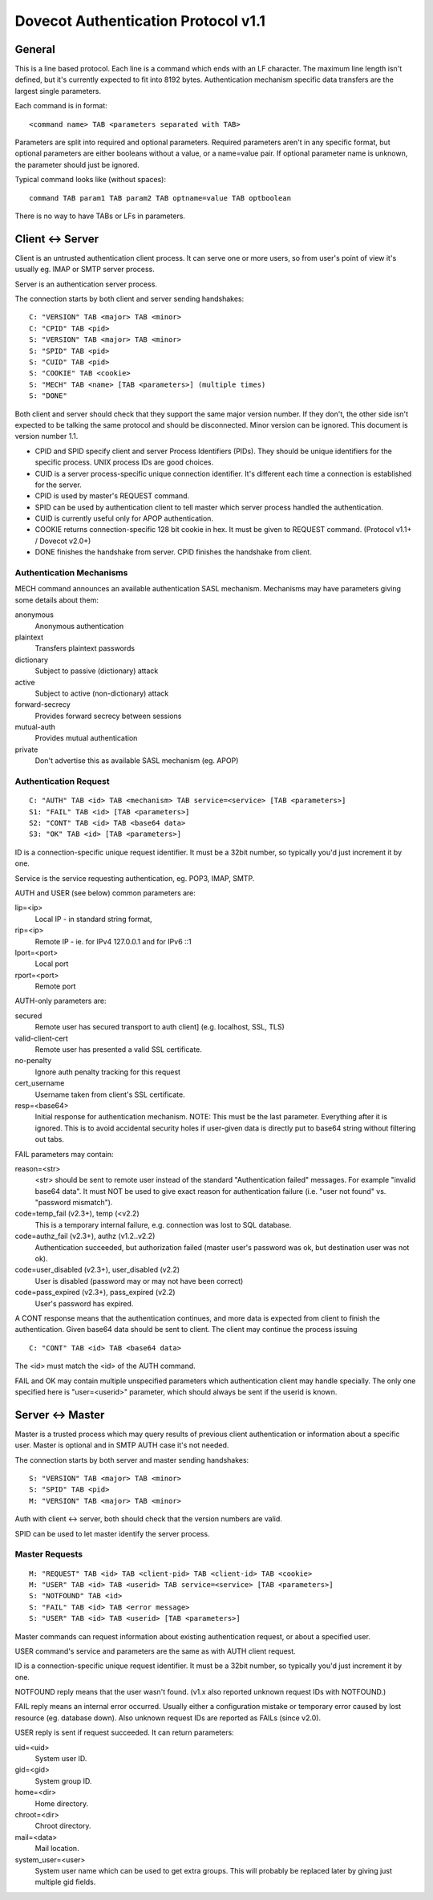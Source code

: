 .. _dovecot_auth_protocol:

====================================
Dovecot Authentication Protocol v1.1
====================================

General
-------

This is a line based protocol. Each line is a command which ends with an
LF character. The maximum line length isn't defined, but it's currently
expected to fit into 8192 bytes. Authentication mechanism specific data
transfers are the largest single parameters.

Each command is in format:

::

   <command name> TAB <parameters separated with TAB>

Parameters are split into required and optional parameters. Required
parameters aren't in any specific format, but optional parameters are
either booleans without a value, or a name=value pair. If optional
parameter name is unknown, the parameter should just be ignored.

Typical command looks like (without spaces):

::

   command TAB param1 TAB param2 TAB optname=value TAB optboolean

There is no way to have TABs or LFs in parameters.

Client <-> Server
-----------------

Client is an untrusted authentication client process. It can serve one
or more users, so from user's point of view it's usually eg. IMAP or
SMTP server process.

Server is an authentication server process.

The connection starts by both client and server sending handshakes:

::

   C: "VERSION" TAB <major> TAB <minor>
   C: "CPID" TAB <pid>
   S: "VERSION" TAB <major> TAB <minor>
   S: "SPID" TAB <pid> 
   S: "CUID" TAB <pid>
   S: "COOKIE" TAB <cookie>
   S: "MECH" TAB <name> [TAB <parameters>] (multiple times)
   S: "DONE"

Both client and server should check that they support the same major
version number. If they don't, the other side isn't expected to be
talking the same protocol and should be disconnected. Minor version can
be ignored. This document is version number 1.1.

-  CPID and SPID specify client and server Process Identifiers (PIDs).
   They should be unique identifiers for the specific process. UNIX
   process IDs are good choices.

-  CUID is a server process-specific unique connection identifier. It's
   different each time a connection is established for the server.

-  CPID is used by master's REQUEST command.

-  SPID can be used by authentication client to tell master which server
   process handled the authentication.

-  CUID is currently useful only for APOP authentication.

-  COOKIE returns connection-specific 128 bit cookie in hex. It must be
   given to REQUEST command. (Protocol v1.1+ / Dovecot v2.0+)

-  DONE finishes the handshake from server. CPID finishes the handshake
   from client.

Authentication Mechanisms
~~~~~~~~~~~~~~~~~~~~~~~~~

MECH command announces an available authentication SASL mechanism.
Mechanisms may have parameters giving some details about them:

anonymous
   Anonymous authentication

plaintext
   Transfers plaintext passwords

dictionary
   Subject to passive (dictionary) attack

active
   Subject to active (non-dictionary) attack

forward-secrecy
   Provides forward secrecy between sessions

mutual-auth
   Provides mutual authentication

private
   Don't advertise this as available SASL mechanism (eg. APOP)

Authentication Request
~~~~~~~~~~~~~~~~~~~~~~

::

   C: "AUTH" TAB <id> TAB <mechanism> TAB service=<service> [TAB <parameters>]
   S1: "FAIL" TAB <id> [TAB <parameters>]
   S2: "CONT" TAB <id> TAB <base64 data>
   S3: "OK" TAB <id> [TAB <parameters>]

ID is a connection-specific unique request identifier. It must be a
32bit number, so typically you'd just increment it by one.

Service is the service requesting authentication, eg. POP3, IMAP, SMTP.

AUTH and USER (see below) common parameters are:

lip=<ip>
   Local IP - in standard string format,

rip=<ip>
   Remote IP - ie. for IPv4 127.0.0.1 and for IPv6 ::1

lport=<port>
   Local port

rport=<port>
   Remote port

AUTH-only parameters are:

secured
   Remote user has secured transport to auth client] (e.g. localhost,
   SSL, TLS)

valid-client-cert
   Remote user has presented a valid SSL certificate.

no-penalty
   Ignore auth penalty tracking for this request

cert_username
   Username taken from client's SSL certificate.

resp=<base64>
   Initial response for authentication mechanism. NOTE: This must be the
   last parameter. Everything after it is ignored. This is to avoid
   accidental security holes if user-given data is directly put to
   base64 string without filtering out tabs.

FAIL parameters may contain:

reason=<str>
   <str> should be sent to remote user instead of the standard
   "Authentication failed" messages. For example "invalid base64 data".
   It must NOT be used to give exact reason for authentication failure
   (i.e. "user not found" vs. "password mismatch").

code=temp_fail (v2.3+), temp (<v2.2)
   This is a temporary internal failure, e.g. connection was lost to SQL
   database.

code=authz_fail (v2.3+), authz (v1.2..v2.2)
   Authentication succeeded, but authorization failed (master user's
   password was ok, but destination user was not ok).

code=user_disabled (v2.3+), user_disabled (v2.2)
   User is disabled (password may or may not have been correct)

code=pass_expired (v2.3+), pass_expired (v2.2)
   User's password has expired.

A CONT response means that the authentication continues, and more data
is expected from client to finish the authentication. Given base64 data
should be sent to client. The client may continue the process issuing

::

   C: "CONT" TAB <id> TAB <base64 data>

The <id> must match the <id> of the AUTH command.

FAIL and OK may contain multiple unspecified parameters which
authentication client may handle specially. The only one specified here
is "user=<userid>" parameter, which should always be sent if the userid
is known.

Server <-> Master
-----------------

Master is a trusted process which may query results of previous client
authentication or information about a specific user. Master is optional
and in SMTP AUTH case it's not needed.

The connection starts by both server and master sending handshakes:

::

   S: "VERSION" TAB <major> TAB <minor>
   S: "SPID" TAB <pid>
   M: "VERSION" TAB <major> TAB <minor>

Auth with client <-> server, both should check that the version numbers
are valid.

SPID can be used to let master identify the server process.

Master Requests
~~~~~~~~~~~~~~~

::

   M: "REQUEST" TAB <id> TAB <client-pid> TAB <client-id> TAB <cookie>
   M: "USER" TAB <id> TAB <userid> TAB service=<service> [TAB <parameters>]
   S: "NOTFOUND" TAB <id>
   S: "FAIL" TAB <id> TAB <error message>
   S: "USER" TAB <id> TAB <userid> [TAB <parameters>]

Master commands can request information about existing authentication
request, or about a specified user.

USER command's service and parameters are the same as with AUTH client
request.

ID is a connection-specific unique request identifier. It must be a
32bit number, so typically you'd just increment it by one.

NOTFOUND reply means that the user wasn't found. (v1.x also reported
unknown request IDs with NOTFOUND.)

FAIL reply means an internal error occurred. Usually either a
configuration mistake or temporary error caused by lost resource (eg.
database down). Also unknown request IDs are reported as FAILs (since
v2.0).

USER reply is sent if request succeeded. It can return parameters:

uid=<uid>
   System user ID.

gid=<gid>
   System group ID.

home=<dir>
   Home directory.

chroot=<dir>
   Chroot directory.

mail=<data>
   Mail location.

system_user=<user>
   System user name which can be used to get extra groups. This will
   probably be replaced later by giving just multiple gid fields.
